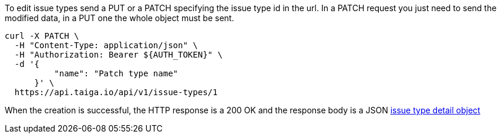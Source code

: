 To edit issue types send a PUT or a PATCH specifying the issue type id in the url.
In a PATCH request you just need to send the modified data, in a PUT one the whole object must be sent.

[source,bash]
----
curl -X PATCH \
  -H "Content-Type: application/json" \
  -H "Authorization: Bearer ${AUTH_TOKEN}" \
  -d '{
          "name": "Patch type name"
      }' \
  https://api.taiga.io/api/v1/issue-types/1
----

When the creation is successful, the HTTP response is a 200 OK and the response body is a JSON link:#object-issue-type-detail[issue type detail object]
